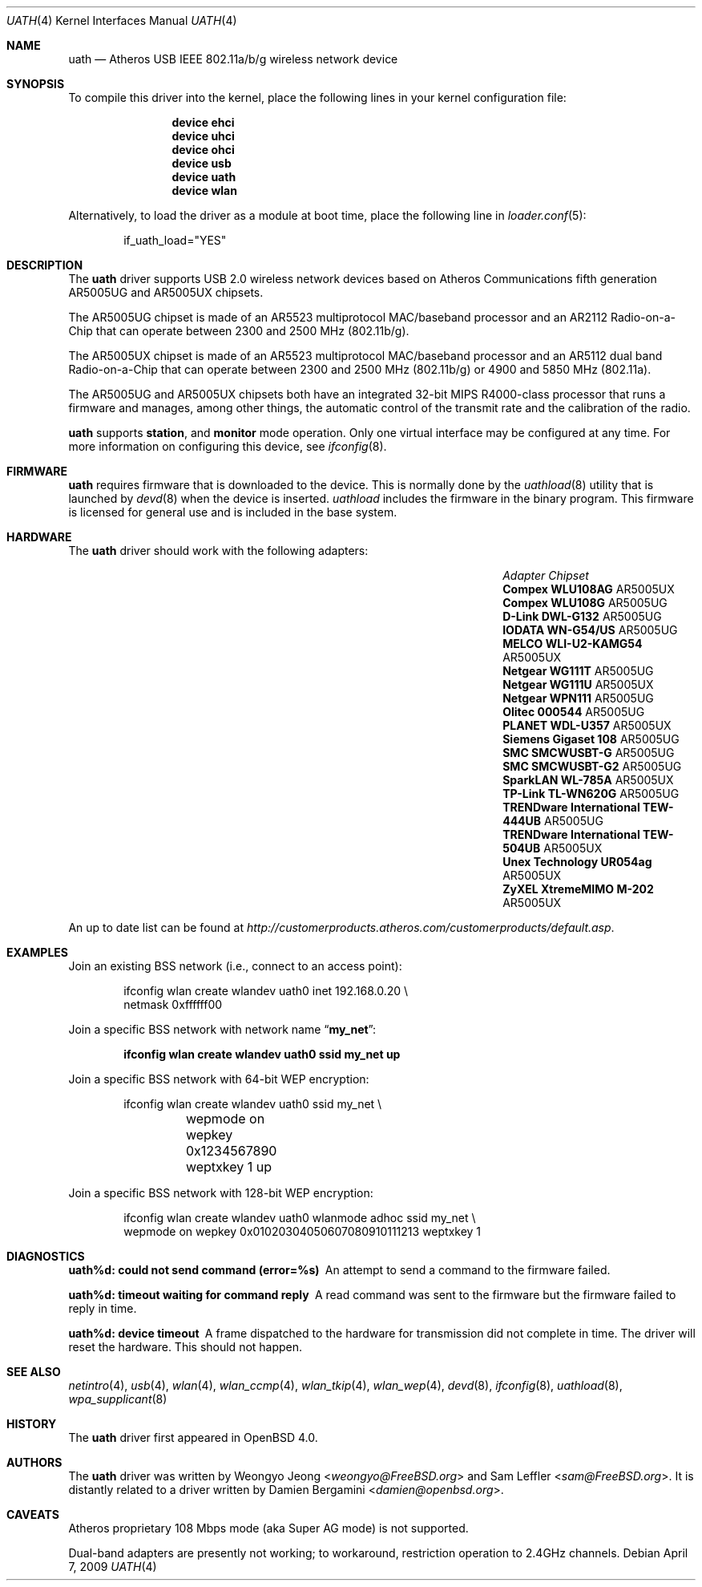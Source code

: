.\"
.\" Copyright (c) 2006
.\"     Damien Bergamini <damien.bergamini@free.fr>
.\"
.\" Permission to use, copy, modify, and distribute this software for any
.\" purpose with or without fee is hereby granted, provided that the above
.\" copyright notice and this permission notice appear in all copies.
.\"
.\" THE SOFTWARE IS PROVIDED "AS IS" AND THE AUTHOR DISCLAIMS ALL WARRANTIES
.\" WITH REGARD TO THIS SOFTWARE INCLUDING ALL IMPLIED WARRANTIES OF
.\" MERCHANTABILITY AND FITNESS. IN NO EVENT SHALL THE AUTHOR BE LIABLE FOR
.\" ANY SPECIAL, DIRECT, INDIRECT, OR CONSEQUENTIAL DAMAGES OR ANY DAMAGES
.\" WHATSOEVER RESULTING FROM LOSS OF USE, DATA OR PROFITS, WHETHER IN AN
.\" ACTION OF CONTRACT, NEGLIGENCE OR OTHER TORTIOUS ACTION, ARISING OUT OF
.\" OR IN CONNECTION WITH THE USE OR PERFORMANCE OF THIS SOFTWARE.
.\"
.\" $FreeBSD: releng/12.1/share/man/man4/uath.4 267938 2014-06-26 21:46:14Z bapt $
.\"
.Dd April 7, 2009
.Dt UATH 4
.Os
.Sh NAME
.Nm uath
.Nd Atheros USB IEEE 802.11a/b/g wireless network device
.Sh SYNOPSIS
To compile this driver into the kernel,
place the following lines in your
kernel configuration file:
.Bd -ragged -offset indent
.Cd "device ehci"
.Cd "device uhci"
.Cd "device ohci"
.Cd "device usb"
.Cd "device uath"
.Cd "device wlan"
.Ed
.Pp
Alternatively, to load the driver as a
module at boot time, place the following line in
.Xr loader.conf 5 :
.Bd -literal -offset indent
if_uath_load="YES"
.Ed
.Sh DESCRIPTION
The
.Nm
driver supports USB 2.0 wireless network devices based on Atheros
Communications fifth generation AR5005UG and AR5005UX chipsets.
.Pp
The AR5005UG chipset is made of an AR5523 multiprotocol MAC/baseband processor
and an AR2112 Radio-on-a-Chip that can operate between 2300 and 2500 MHz
(802.11b/g).
.Pp
The AR5005UX chipset is made of an AR5523 multiprotocol MAC/baseband processor
and an AR5112 dual band Radio-on-a-Chip that can operate between 2300 and
2500 MHz (802.11b/g) or 4900 and 5850 MHz (802.11a).
.Pp
The AR5005UG and AR5005UX chipsets both have an integrated 32-bit MIPS
R4000-class processor that runs a firmware and manages, among other things,
the automatic control of the transmit rate and the calibration of the radio.
.Pp
.Nm
supports
.Cm station ,
and
.Cm monitor
mode operation.
Only one virtual interface may be configured at any time.
For more information on configuring this device, see
.Xr ifconfig 8 .
.Sh FIRMWARE
.Nm
requires firmware that is downloaded to the device.
This is normally done by the
.Xr uathload 8
utility that is launched by
.Xr devd 8
when the device is inserted.
.Xr uathload
includes the firmware in the binary program.
This firmware is licensed for general use and is included in the base system.
.Sh HARDWARE
The
.Nm
driver should work with the following adapters:
.Bl -column "TRENDware International TEW-444UB" "AR5005UX"
.It Em "Adapter" Ta Em "Chipset"
.\".It Belkin F6D3050	AR5005UX
.It Li "Compex WLU108AG" Ta AR5005UX
.It Li "Compex WLU108G" Ta AR5005UG
.\".It Li "D-Link DWL-AG132" Ta AR5005UX
.It Li "D-Link DWL-G132" Ta AR5005UG
.\".It Li "Edimax EW-7315Ug" Ta AR5005UG (AR2414???)
.\".It Li "Lancom USB-54ag" Ta AR5005UX
.\".It Li "NEC WL54TU" Ta AR5005UX
.It Li "IODATA WN-G54/US" Ta AR5005UG
.It Li "MELCO WLI-U2-KAMG54" Ta AR5005UX
.It Li "Netgear WG111T" Ta AR5005UG
.It Li "Netgear WG111U" Ta AR5005UX
.It Li "Netgear WPN111" Ta AR5005UG
.It Li "Olitec 000544" Ta AR5005UG
.It Li "PLANET WDL-U357" Ta AR5005UX
.\".It Li "Senao WUB-8004" Ta AR5005UX
.It Li "Siemens Gigaset 108" Ta AR5005UG
.It Li "SMC SMCWUSBT-G" Ta AR5005UG
.It Li "SMC SMCWUSBT-G2" Ta AR5005UG
.\".It Li "SparkLAN WL-685GS" Ta AR5005UG
.It Li "SparkLAN WL-785A" Ta AR5005UX
.It Li "TP-Link TL-WN620G" Ta AR5005UG
.It Li "TRENDware International TEW-444UB" Ta AR5005UG
.It Li "TRENDware International TEW-504UB" Ta AR5005UX
.It Li "Unex Technology UR054ag" Ta AR5005UX
.\".It Li "Wistron NeWeb DCUA-81" Ta AR5005UX
.\".It Li "Wistron NeWeb DRUA-81" Ta AR5005UG
.\".It Li "Wistron NeWeb DRUA-82" Ta AR5005UX
.\".It Li "ZyXEL G-200 v2" Ta AR5005UG
.It Li "ZyXEL XtremeMIMO M-202" Ta AR5005UX
.El
.Pp
An up to date list can be found at
.Pa http://customerproducts.atheros.com/customerproducts/default.asp .
.Sh EXAMPLES
Join an existing BSS network (i.e., connect to an access point):
.Bd -literal -offset indent
ifconfig wlan create wlandev uath0 inet 192.168.0.20 \e
    netmask 0xffffff00
.Ed
.Pp
Join a specific BSS network with network name
.Dq Li my_net :
.Pp
.Dl "ifconfig wlan create wlandev uath0 ssid my_net up"
.Pp
Join a specific BSS network with 64-bit WEP encryption:
.Bd -literal -offset indent
ifconfig wlan create wlandev uath0 ssid my_net \e
	wepmode on wepkey 0x1234567890 weptxkey 1 up
.Ed
.Pp
Join a specific BSS network with 128-bit WEP encryption:
.Bd -literal -offset indent
ifconfig wlan create wlandev uath0 wlanmode adhoc ssid my_net \e
    wepmode on wepkey 0x01020304050607080910111213 weptxkey 1
.Ed
.Sh DIAGNOSTICS
.Bl -diag
.It "uath%d: could not send command (error=%s)"
An attempt to send a command to the firmware failed.
.It "uath%d: timeout waiting for command reply"
A read command was sent to the firmware but the firmware failed to reply in
time.
.It "uath%d: device timeout"
A frame dispatched to the hardware for transmission did not complete in time.
The driver will reset the hardware.
This should not happen.
.El
.Sh SEE ALSO
.Xr netintro 4 ,
.Xr usb 4 ,
.Xr wlan 4 ,
.Xr wlan_ccmp 4 ,
.Xr wlan_tkip 4 ,
.Xr wlan_wep 4 ,
.Xr devd 8 ,
.Xr ifconfig 8 ,
.Xr uathload 8 ,
.Xr wpa_supplicant 8
.Sh HISTORY
The
.Nm
driver first appeared in
.Ox 4.0 .
.Sh AUTHORS
.An -nosplit
The
.Nm
driver was written by
.An Weongyo Jeong Aq Mt weongyo@FreeBSD.org
and
.An Sam Leffler Aq Mt sam@FreeBSD.org .
It is distantly related to a driver written by
.An Damien Bergamini Aq Mt damien@openbsd.org .
.Sh CAVEATS
Atheros proprietary 108 Mbps mode (aka Super AG mode) is not supported.
.Pp
Dual-band adapters are presently not working;
to workaround, restriction operation to 2.4GHz channels.
